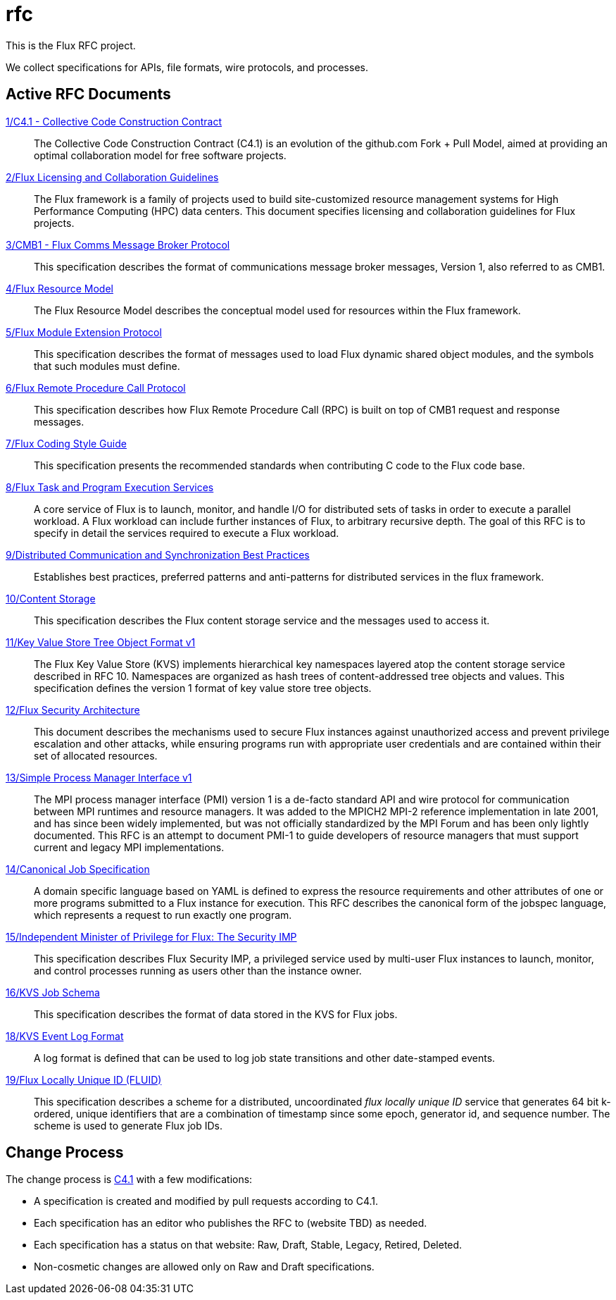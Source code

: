 ifdef::env-github[:outfilesuffix: .adoc]

rfc
===

This is the Flux RFC project.

We collect specifications for APIs, file formats, wire protocols,
and processes.

== Active RFC Documents

link:spec_1{outfilesuffix}[1/C4.1 - Collective Code Construction Contract]::
The Collective Code Construction Contract (C4.1) is an evolution of the
github.com Fork + Pull Model, aimed at providing an optimal
collaboration model for free software projects.

link:spec_2{outfilesuffix}[2/Flux Licensing and Collaboration Guidelines]::
The Flux framework is a family of projects used to build site-customized
resource management systems for High Performance Computing (HPC) data
centers.  This document specifies licensing and collaboration guidelines
for Flux projects.

link:spec_3{outfilesuffix}[3/CMB1 - Flux Comms Message Broker Protocol]::
This specification describes the format of communications message broker
messages, Version 1, also referred to as CMB1.

link:spec_4{outfilesuffix}[4/Flux Resource Model]::
The Flux Resource Model describes the conceptual model used for
resources within the Flux framework.

link:spec_5{outfilesuffix}[5/Flux Module Extension Protocol]::
This specification describes the format of messages used to
load Flux dynamic shared object modules, and the symbols that
such modules must define.

link:spec_6{outfilesuffix}[6/Flux Remote Procedure Call Protocol]::
This specification describes how Flux Remote Procedure Call (RPC) is
built on top of CMB1 request and response messages.

link:spec_7{outfilesuffix}[7/Flux Coding Style Guide]::
This specification presents the recommended standards when
contributing C code to the Flux code base.

link:spec_8{outfilesuffix}[8/Flux Task and Program Execution Services]::
A core service of Flux is to launch, monitor, and handle I/O for
distributed sets of tasks in order to execute a parallel workload.
A Flux workload can include further instances of Flux, to arbitrary
recursive depth. The goal of this RFC is to specify in detail the
services required to execute a Flux workload.

link:spec_9{outfilesuffix}[9/Distributed Communication and Synchronization Best Practices]::
Establishes best practices, preferred patterns and anti-patterns for
distributed services in the flux framework.

link:spec_10{outfilesuffix}[10/Content Storage]::
This specification describes the Flux content storage service
and the messages used to access it.

link:spec_11{outfilesuffix}[11/Key Value Store Tree Object Format v1]::
The Flux Key Value Store (KVS) implements hierarchical key namespaces
layered atop the content storage service described in RFC 10.  Namespaces
are organized as hash trees of content-addressed tree objects and values.
This specification defines the version 1 format of key value store tree objects.

link:spec_12{outfilesuffix}[12/Flux Security Architecture]::
This document describes the mechanisms used to secure Flux instances
against unauthorized access and prevent privilege escalation and other
attacks, while ensuring programs run with appropriate user credentials
and are contained within their set of allocated resources.

link:spec_13{outfilesuffix}[13/Simple Process Manager Interface v1]::
The MPI process manager interface (PMI) version 1 is a de-facto standard
API and wire protocol for communication between MPI runtimes and resource
managers.  It was added to the MPICH2 MPI-2 reference implementation in
late 2001, and has since been widely implemented, but was not officially
standardized by the MPI Forum and has been only lightly documented.
This RFC is an attempt to document PMI-1 to guide developers of resource
managers that must support current and legacy MPI implementations.

link:spec_14{outfilesuffix}[14/Canonical Job Specification]::
A domain specific language based on YAML is defined to express the
resource requirements and other attributes of one or more programs
submitted to a Flux instance for execution.  This RFC describes the
canonical form of the jobspec language, which represents a request to
run exactly one program.

link:spec_15{outfilesuffix}[15/Independent Minister of Privilege for Flux: The Security IMP]::
This specification describes Flux Security IMP, a privileged service
used by multi-user Flux instances to launch, monitor, and control
processes running as users other than the instance owner.

link:spec_16{outfilesuffix}[16/KVS Job Schema]::
This specification describes the format of data stored in the KVS
for Flux jobs.

link:spec_18{outfilesuffix}[18/KVS Event Log Format]::
A log format is defined that can be used to log job state transitions
and other date-stamped events.

link:spec_19{outfilesuffix}[19/Flux Locally Unique ID (FLUID)]::
This specification describes a scheme for a distributed, uncoordinated
_flux locally unique ID_ service that generates 64 bit k-ordered, unique
identifiers that are a combination of timestamp since some epoch,
generator id, and sequence number.  The scheme is used to generate
Flux job IDs.


== Change Process

The change process is
link:spec_1{outfilesuffix}[C4.1] with a few modifications:

* A specification is created and modified by pull requests according to C4.1.
* Each specification has an editor who publishes the RFC to (website TBD)
  as needed.
* Each specification has a status on that website: Raw, Draft, Stable,
  Legacy, Retired, Deleted.
* Non-cosmetic changes are allowed only on Raw and Draft specifications.
